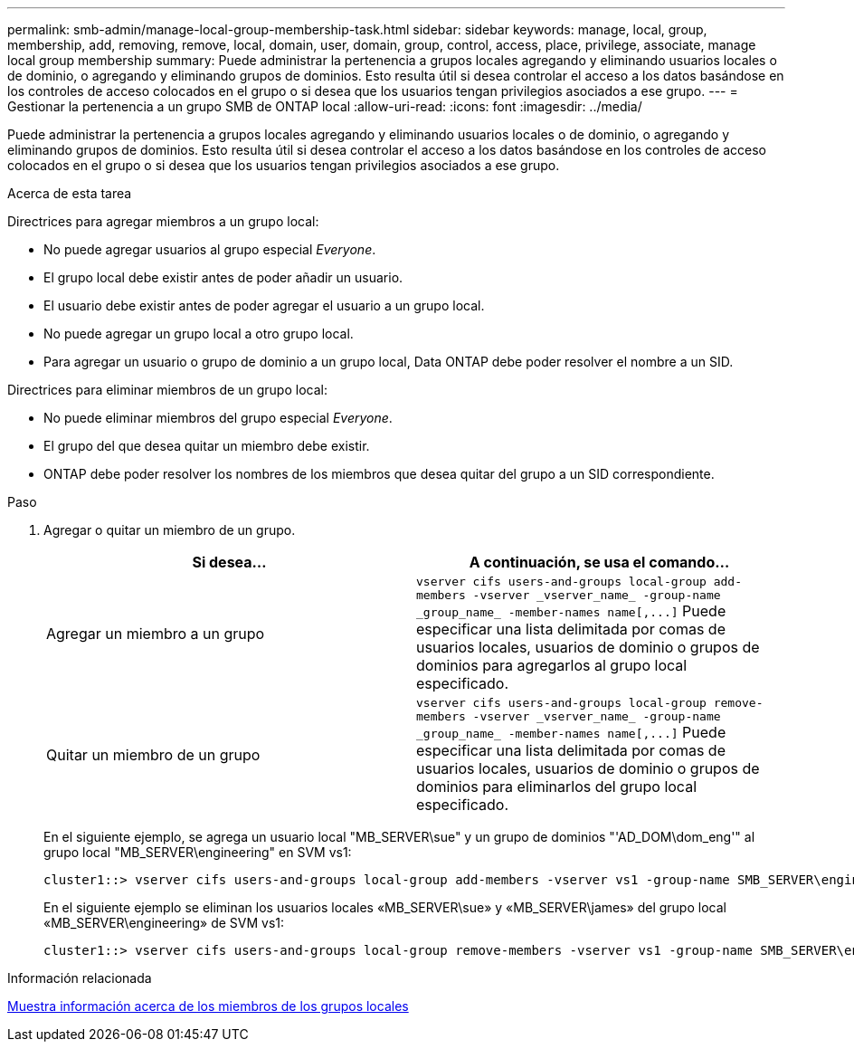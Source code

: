 ---
permalink: smb-admin/manage-local-group-membership-task.html 
sidebar: sidebar 
keywords: manage, local, group, membership, add, removing, remove, local, domain, user, domain, group, control, access, place, privilege, associate, manage local group membership 
summary: Puede administrar la pertenencia a grupos locales agregando y eliminando usuarios locales o de dominio, o agregando y eliminando grupos de dominios. Esto resulta útil si desea controlar el acceso a los datos basándose en los controles de acceso colocados en el grupo o si desea que los usuarios tengan privilegios asociados a ese grupo. 
---
= Gestionar la pertenencia a un grupo SMB de ONTAP local
:allow-uri-read: 
:icons: font
:imagesdir: ../media/


[role="lead"]
Puede administrar la pertenencia a grupos locales agregando y eliminando usuarios locales o de dominio, o agregando y eliminando grupos de dominios. Esto resulta útil si desea controlar el acceso a los datos basándose en los controles de acceso colocados en el grupo o si desea que los usuarios tengan privilegios asociados a ese grupo.

.Acerca de esta tarea
Directrices para agregar miembros a un grupo local:

* No puede agregar usuarios al grupo especial _Everyone_.
* El grupo local debe existir antes de poder añadir un usuario.
* El usuario debe existir antes de poder agregar el usuario a un grupo local.
* No puede agregar un grupo local a otro grupo local.
* Para agregar un usuario o grupo de dominio a un grupo local, Data ONTAP debe poder resolver el nombre a un SID.


Directrices para eliminar miembros de un grupo local:

* No puede eliminar miembros del grupo especial _Everyone_.
* El grupo del que desea quitar un miembro debe existir.
* ONTAP debe poder resolver los nombres de los miembros que desea quitar del grupo a un SID correspondiente.


.Paso
. Agregar o quitar un miembro de un grupo.
+
|===
| Si desea... | A continuación, se usa el comando... 


 a| 
Agregar un miembro a un grupo
 a| 
`+vserver cifs users-and-groups local-group add-members -vserver _vserver_name_ -group-name _group_name_ -member-names name[,...]+` Puede especificar una lista delimitada por comas de usuarios locales, usuarios de dominio o grupos de dominios para agregarlos al grupo local especificado.



 a| 
Quitar un miembro de un grupo
 a| 
`+vserver cifs users-and-groups local-group remove-members -vserver _vserver_name_ -group-name _group_name_ -member-names name[,...]+` Puede especificar una lista delimitada por comas de usuarios locales, usuarios de dominio o grupos de dominios para eliminarlos del grupo local especificado.

|===
+
En el siguiente ejemplo, se agrega un usuario local "MB_SERVER\sue" y un grupo de dominios "'AD_DOM\dom_eng'" al grupo local "MB_SERVER\engineering" en SVM vs1:

+
[listing]
----
cluster1::> vserver cifs users-and-groups local-group add-members -vserver vs1 -group-name SMB_SERVER\engineering -member-names SMB_SERVER\sue,AD_DOMAIN\dom_eng
----
+
En el siguiente ejemplo se eliminan los usuarios locales «MB_SERVER\sue» y «MB_SERVER\james» del grupo local «MB_SERVER\engineering» de SVM vs1:

+
[listing]
----
cluster1::> vserver cifs users-and-groups local-group remove-members -vserver vs1 -group-name SMB_SERVER\engineering -member-names SMB_SERVER\sue,SMB_SERVER\james
----


.Información relacionada
xref:display-members-local-groups-task.adoc[Muestra información acerca de los miembros de los grupos locales]
